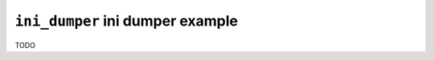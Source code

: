 =================================
``ini_dumper`` ini dumper example
=================================

TODO
